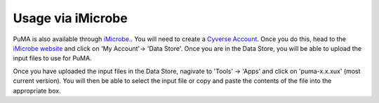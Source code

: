 ##################
Usage via iMicrobe
##################

PuMA is also available through `iMicrobe. <https://www.imicrobe.us>`_.
You will need to create a `Cyverse Account <https://user.cyverse.org/login?redirect=%7B%22pathname%22%3A%22%2Fservices%2Fmine%22%2C%22query%22%3A%7B%7D%7D>`_. Once you do this, head to the `iMicrobe website <https://www.imicrobe.us>`_ and click on 'My Account'-> 'Data Store'. Once you are in the Data Store, you will be able to upload the input files to use for PuMA. 
 
Once you have uploaded the input files in the Data Store, nagivate to 'Tools' -> 'Apps' and click on 'puma-x.x.xux' (most current version). You will then be able to select the input file or copy and paste the contents of the file into the appropriate box. 
